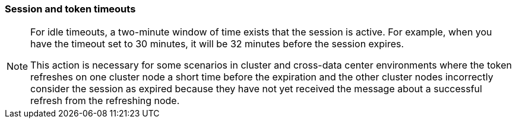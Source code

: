 
[[_timeouts]]
=== Session and token timeouts
[role="_abstract"]

ifeval::[{project_product}==true]
{project_name} includes control of the session, cookie, and token timeouts through the *Tokens* tab in the *Realm Settings* menu.
endif::[]
ifeval::[{project_community}==true]
{project_name} includes control of the session, cookie, and token timeouts through the *Sessions* and *Tokens* tabs in the *Realm settings* menu.
endif::[]

ifeval::[{project_product}==true]
.Tokens tab
image:{project_images}/tokens-tab.png[Tokens tab]

|===
|Configuration|Description

|Default Signature Algorithm
|The default algorithm used to assign tokens for the realm.

[[_revoke-refresh-token]]
|Revoke Refresh Token
|When *ON*, {project_name} revokes refresh tokens and issues another token that the client must use. This action applies to OIDC clients performing the refresh token flow.

ifeval::[{project_product}==true]
|SSO Session Idle
|This setting is for OIDC clients only. If a user is inactive for longer than this timeout, the user session is invalidated. This timeout value resets when clients request authentication or send a refresh token request. {project_name} adds a window of time to the idle timeout before the session invalidation takes effect. See the <<_idle_timeouts_note, note>> later in this section.

|SSO Session Max
|The maximum time before a user session expires.

|SSO Session Idle Remember Me
|This setting is similar to the standard SSO Session Idle configuration but specific to logins with *Remember Me* enabled. Users can specify longer session idle timeouts when they click *Remember Me* when logging in. This setting is an optional configuration and, if its value is not greater than zero, it uses the same idle timeout as the SSO Session Idle configuration.

|SSO Session Max Remember Me
|This setting is similar to the standard SSO Session Max but specific to *Remember Me* logins. Users can specify longer sessions when they click *Remember Me* when logging in. This setting is an optional configuration and, if its value is not greater than zero, it uses the same session lifespan as the SSO Session Max configuration.

[[_offline-session-idle]]
|Offline Session Idle
|This setting is for <<_offline-access, offline access>>. The amount of time the session remains idle before {project_name} revokes its offline token. {project_name} adds a window of time to the idle timeout before the session invalidation takes effect. See the <<_idle_timeouts_note, note>> later in this section.

[[_offline-session-max-limited]]
|Offline Session Max Limited
|This setting is for <<_offline-access, offline access>>. If this flag is *ON*, Offline Session Max can control the maximum time the offline token remains active, regardless of user activity. Client Offline Session Idle and Client Offline Session Max are enabled.

[[_offline-session-max]]
|Offline Session Max
|This setting is for <<_offline-access, offline access>>, and it is the maximum time before {project_name} revokes the corresponding offline token. This option controls the maximum amount of time the offline token remains active, regardless of user activity.

|Client Offline Session Idle
|This setting is for <<_offline-access, offline access>>. If a user is inactive for longer than this timeout, offline token requests bump the idle timeout. This setting specifies a shorter idle timeout of an offline token than the offline session idle. Users can override this setting for individual clients. This setting is an optional configuration and, when set to zero, uses the same idle timeout in the Offline Session Idle configuration.

|Client Offline Session Max
|This setting is for <<_offline-access, offline access>>. The maximum time before an offline token expires and invalidates. This setting specifies a shorter token timeout than an offline session timeout, but users can override it for individual clients. This setting is an optional configuration and, when set to zero, uses the same idle timeout in the Offline Session Max configuration.

|Client Session Idle
|If the user is inactive for longer than this timeout, refresh token requests bump the idle timeout. This setting specifies a shorter idle timeout of refresh tokens than the session idle timeout, but users can override it for individual clients. This setting is an optional configuration and, when set to zero, uses the same idle timeout in the SSO Session Idle configuration.

|Client Session Max
|The maximum time before a refresh token expires and invalidates. This setting specifies a shorter timeout of refresh tokens than the session timeout, but users can override it for individual clients. This setting is an optional configuration and, when set to zero, uses the same idle timeout in the SSO Session Max configuration.
endif::[]

|Access Token Lifespan
|When {project_name} creates an OIDC access token, this value controls the lifetime of the token.

|Access Token Lifespan For Implicit Flow
|With the Implicit Flow, {project_name} does not provide a refresh token. A separate timeout exists for access tokens created by the Implicit Flow.

|Client login timeout
|The maximum time before clients must finish the Authorization Code Flow in OIDC.

ifeval::[{project_product}==true]
|Login timeout
|The total time a logging in must take. If authentication takes longer than this time, the user must start the authentication process again.

|Login action timeout
|The Maximum time users can spend on any one page during the authentication process.
endif::[]

|User-Initiated Action Lifespan
|The maximum time before a user's action permission expires. Keep this value short because users generally react to self-created actions quickly.

|Default Admin-Initiated Action Lifespan
|The maximum time before an action permission sent to a user by an administrator expires. Keep this value long to allow administrators to send e-mails to offline users. An administrator can override the default timeout before issuing the token.

ifeval::[{project_product}==true]
|Override User-Initiated Action Lifespan
|Specifies independent timeouts per individual operation (for example, e-mail verification, forgot password, user actions, and Identity Provider E-mail Verification). This value defaults to the value configured at _User-Initiated Action Lifespan_.
endif::[]
|===
endif::[]

ifeval::[{project_community}==true]
.Sessions tab
image:{project_images}/sessions-tab.png[Sessions Tab]

|===
|Configuration|Description

|SSO Session Idle
|This setting is for OIDC clients only. If a user is inactive for longer than this timeout, the user session is invalidated. This timeout value resets when clients request authentication or send a refresh token request. {project_name} adds a window of time to the idle timeout before the session invalidation takes effect. See the <<_idle_timeouts_note, note>> later in this section.

|SSO Session Max
|The maximum time before a user session expires.

|SSO Session Idle Remember Me
|This setting is similar to the standard SSO Session Idle configuration but specific to logins with *Remember Me* enabled. Users can specify longer session idle timeouts when they click *Remember Me* when logging in. This setting is an optional configuration and, if its value is not greater than zero, it uses the same idle timeout as the SSO Session Idle configuration.

|SSO Session Max Remember Me
|This setting is similar to the standard SSO Session Max but specific to *Remember Me* logins. Users can specify longer sessions when they click *Remember Me* when logging in. This setting is an optional configuration and, if its value is not greater than zero, it uses the same session lifespan as the SSO Session Max configuration.

|Client Session Idle
|If the user is inactive for longer than this timeout, refresh token requests bump the idle timeout. This setting specifies a shorter idle timeout of refresh tokens than the session idle timeout, but users can override it for individual clients. This setting is an optional configuration and, when set to zero, uses the same idle timeout in the SSO Session Idle configuration.

|Client Session Max
|The maximum time before a refresh token expires and invalidates. This setting specifies a shorter timeout of refresh tokens than the session timeout, but users can override it for individual clients. This setting is an optional configuration and, when set to zero, uses the same idle timeout in the SSO Session Max configuration.

[[_offline-session-idle]]
|Offline Session Idle
|This setting is for <<_offline-access, offline access>>. The amount of time the session remains idle before {project_name} revokes its offline token. {project_name} adds a window of time to the idle timeout before the session invalidation takes effect. See the <<_idle_timeouts_note, note>> later in this section.

[[_offline-session-max-limited]]
|Offline Session Max Limited
|This setting is for <<_offline-access, offline access>>. If this flag is *ON*, Offline Session Max can control the maximum time the offline token remains active, regardless of user activity. Client Offline Session Idle and Client Offline Session Max are enabled.

[[_offline-session-max]]
|Offline Session Max
|This setting is for <<_offline-access, offline access>>, and it is the maximum time before {project_name} revokes the corresponding offline token. This option controls the maximum amount of time the offline token remains active, regardless of user activity.

|Login timeout
|The total time a logging in must take. If authentication takes longer than this time, the user must start the authentication process again.

|Login action timeout
|The Maximum time users can spend on any one page during the authentication process.
|===

.Tokens tab
image:{project_images}/tokens-tab.png[Tokens Tab]

|===
|Configuration|Description

|Default Signature Algorithm
|The default algorithm used to assign tokens for the realm.

[[_revoke-refresh-token]]
|Revoke Refresh Token
|When *Enabled*, {project_name} revokes refresh tokens and issues another token that the client must use. This action applies to OIDC clients performing the refresh token flow.

|Access Token Lifespan
|When {project_name} creates an OIDC access token, this value controls the lifetime of the token.

|Access Token Lifespan For Implicit Flow
|With the Implicit Flow, {project_name} does not provide a refresh token. A separate timeout exists for access tokens created by the Implicit Flow.

|Client login timeout
|The maximum time before clients must finish the Authorization Code Flow in OIDC.

|User-Initiated Action Lifespan
|The maximum time before a user's action permission expires. Keep this value short because users generally react to self-created actions quickly.

|Default Admin-Initiated Action Lifespan
|The maximum time before an action permission sent to a user by an administrator expires. Keep this value long to allow administrators to send e-mails to offline users. An administrator can override the default timeout before issuing the token.

|Email Verification
| Specifies independent timeout for email verification.

|IdP account email verification
| Specifies independent timeout for IdP account email verification.

|Forgot password
| Specifies independent timeout for forgot password.

|Execute actions
| Specifies independent timeout for execute actions.
|===
endif::[]

[[_idle_timeouts_note]]

[NOTE]
====
For idle timeouts, a two-minute window of time exists that the session is active. For example, when you have the timeout set to 30 minutes, it will be 32 minutes before the session expires. 

This action is necessary for some scenarios in cluster and cross-data center environments where the token refreshes on one cluster node a short time before the expiration and the other cluster nodes incorrectly consider the session as expired because they have not yet received the message about a successful refresh from the refreshing node.
====